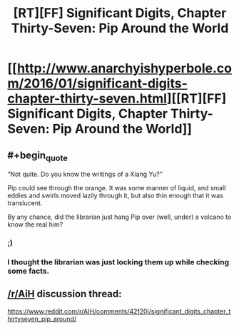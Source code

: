 #+TITLE: [RT][FF] Significant Digits, Chapter Thirty-Seven: Pip Around the World

* [[http://www.anarchyishyperbole.com/2016/01/significant-digits-chapter-thirty-seven.html][[RT][FF] Significant Digits, Chapter Thirty-Seven: Pip Around the World]]
:PROPERTIES:
:Author: mrphaethon
:Score: 12
:DateUnix: 1453620854.0
:END:

** #+begin_quote
  “Not quite. Do you know the writings of a Xiang Yu?”

  Pip could see through the orange. It was some manner of liquid, and small eddies and swirls moved lazily through it, but also thin enough that it was translucent.
#+end_quote

By any chance, did the librarian just hang Pip over (well, under) a volcano to know the real him?
:PROPERTIES:
:Author: eaglejarl
:Score: 4
:DateUnix: 1453663143.0
:END:

*** ;)
:PROPERTIES:
:Author: mrphaethon
:Score: 3
:DateUnix: 1453665842.0
:END:


*** I thought the librarian was just locking them up while checking some facts.
:PROPERTIES:
:Author: baketwice
:Score: 1
:DateUnix: 1453783934.0
:END:


** [[/r/AiH]] discussion thread:

[[https://www.reddit.com/r/AIH/comments/42f20j/significant_digits_chapter_thirtyseven_pip_around/]]
:PROPERTIES:
:Author: mrphaethon
:Score: 2
:DateUnix: 1453620912.0
:END:
